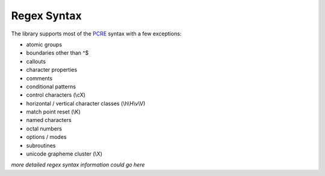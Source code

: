 Regex Syntax
============

The library supports most of the `PCRE <pcre.org>`_ syntax with a few exceptions:

- atomic groups
- boundaries other than ^$
- callouts
- character properties
- comments
- conditional patterns
- control characters (\\cX)
- horizontal / vertical character classes (\\h\\H\\v\\V)
- match point reset (\\K)
- named characters
- octal numbers
- options / modes
- subroutines
- unicode grapheme cluster (\\X)

*more detailed regex syntax information could go here*